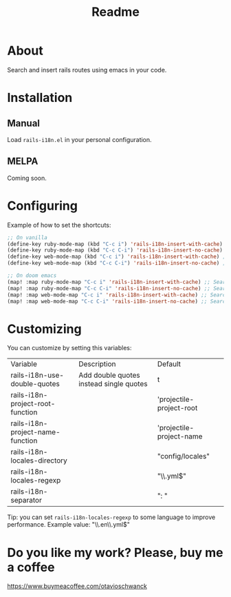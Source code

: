 #+TITLE: Readme

* About
Search and insert rails routes using emacs in your code.

[[file:demo.gif]]

* Installation
** Manual
Load =rails-i18n.el= in your personal configuration.

** MELPA
Coming soon.

* Configuring

Example of how to set the shortcuts:

#+begin_src emacs-lisp
;; On vanilla
(define-key ruby-mode-map (kbd "C-c i") 'rails-i18n-insert-with-cache) ;; Search with cache on ruby mode
(define-key ruby-mode-map (kbd "C-c C-i") 'rails-i18n-insert-no-cache) ;; Search refresh cache on ruby mode
(define-key web-mode-map (kbd "C-c i") 'rails-i18n-insert-with-cache) ;; Search with cache on web-mode
(define-key web-mode-map (kbd "C-c C-i") 'rails-i18n-insert-no-cache) ;; Search refresh cache web-mode

;; On doom emacs
(map! :map ruby-mode-map "C-c i" 'rails-i18n-insert-with-cache) ;; Search with cache on ruby mode
(map! :map ruby-mode-map "C-c C-i" 'rails-i18n-insert-no-cache) ;; Search refresh cache on ruby modee
(map! :map web-mode-map "C-c i" 'rails-i18n-insert-with-cache) ;; Search with cache on web-mode
(map! :map web-mode-map "C-c C-i" 'rails-i18n-insert-no-cache) ;; Search refresh cache web-mode
#+end_src

* Customizing
You can customize by setting this variables:

| Variable                         | Description                             | Default                  |
| rails-i18n-use-double-quotes     | Add double quotes instead single quotes | t                        |
| rails-i18n-project-root-function |                                         | 'projectile-project-root |
| rails-i18n-project-name-function |                                         | 'projectile-project-name |
| rails-i18n-locales-directory     |                                         | "config/locales"         |
| rails-i18n-locales-regexp        |                                         | "\\.yml$"                |
| rails-i18n-separator             |                                         | ":       "               |

Tip: you can set =rails-i18n-locales-regexp= to some language to improve performance.  Example value: "\\.en\\.yml$"


* Do you like my work?  Please, buy me a coffee

https://www.buymeacoffee.com/otavioschwanck
